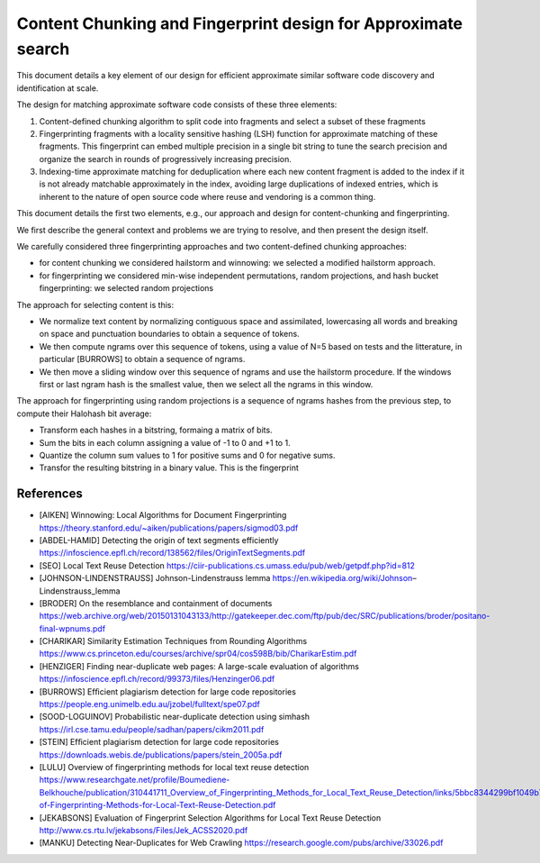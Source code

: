 ==================================================================
 Content Chunking and Fingerprint design for Approximate search
==================================================================


This document details a key element of our design for efficient approximate similar software code
discovery and identification at scale.

The design for matching approximate software code consists of these three elements:

1. Content-defined chunking algorithm to split code into fragments and select a subset of these
   fragments

2. Fingerprinting fragments with a locality sensitive hashing (LSH) function for approximate
   matching of these fragments. This fingerprint can embed multiple precision in a single bit
   string to tune the search precision and organize the search in rounds of progressively
   increasing precision.

3. Indexing-time approximate matching for deduplication where each new content fragment is added to
   the index if it is not already matchable approximately in the index, avoiding large duplications
   of indexed entries, which is inherent to the nature of open source code where reuse and vendoring
   is a common thing.

This document details the first two elements, e.g., our approach and design for content-chunking and
fingerprinting.


We first describe the general context and problems we are trying to resolve, and then present the
design itself.


We carefully considered three fingerprinting approaches and two content-defined chunking approaches:

- for content chunking we considered hailstorm and winnowing: we selected a modified hailstorm
  approach.
- for fingerprinting we considered min-wise independent permutations, random projections,
  and hash bucket fingerprinting: we selected random projections

The approach for selecting content is this:

- We normalize text content by normalizing contiguous space and assimilated, lowercasing all words
  and breaking on space and punctuation boundaries to obtain a sequence of tokens.

- We then compute ngrams over this sequence of tokens, using a value of N=5 based on tests and the
  litterature, in particular [BURROWS] to obtain a sequence of ngrams.

- We then move a sliding window over this sequence of ngrams and use the hailstorm procedure. If
  the windows first or last ngram hash is the smallest value, then we select all the ngrams in this
  window.


The approach for fingerprinting using random projections is a sequence of ngrams hashes from the
previous step, to compute their Halohash bit average:

- Transform each hashes in a bitstring, formaing a matrix of bits.
- Sum the bits in each column assigning a value of -1 to 0 and +1 to 1.
- Quantize the column sum values to 1 for positive sums and 0 for negative sums.
- Transfor the resulting bitstring in a binary value. This is the fingerprint


References
-------------------

- [AIKEN] Winnowing: Local Algorithms for Document Fingerprinting
  https://theory.stanford.edu/~aiken/publications/papers/sigmod03.pdf

- [ABDEL-HAMID] Detecting the origin of text segments efficiently
  https://infoscience.epfl.ch/record/138562/files/OriginTextSegments.pdf

- [SEO] Local Text Reuse Detection
  https://ciir-publications.cs.umass.edu/pub/web/getpdf.php?id=812

- [JOHNSON-LINDENSTRAUSS] Johnson-Lindenstrauss lemma
  https://en.wikipedia.org/wiki/Johnson–Lindenstrauss_lemma

- [BRODER] On the resemblance and containment of documents
  https://web.archive.org/web/20150131043133/http://gatekeeper.dec.com/ftp/pub/dec/SRC/publications/broder/positano-final-wpnums.pdf

- [CHARIKAR] Similarity Estimation Techniques from Rounding Algorithms
  https://www.cs.princeton.edu/courses/archive/spr04/cos598B/bib/CharikarEstim.pdf

- [HENZIGER] Finding near-duplicate web pages: A large-scale evaluation of algorithms
  https://infoscience.epfl.ch/record/99373/files/Henzinger06.pdf

- [BURROWS] Efﬁcient plagiarism detection for large code repositories
  https://people.eng.unimelb.edu.au/jzobel/fulltext/spe07.pdf

- [SOOD-LOGUINOV] Probabilistic near-duplicate detection using simhash
  https://irl.cse.tamu.edu/people/sadhan/papers/cikm2011.pdf

- [STEIN] Efﬁcient plagiarism detection for large code repositories
  https://downloads.webis.de/publications/papers/stein_2005a.pdf

- [LULU] Overview of fingerprinting methods for local text reuse detection
  https://www.researchgate.net/profile/Boumediene-Belkhouche/publication/310441711_Overview_of_Fingerprinting_Methods_for_Local_Text_Reuse_Detection/links/5bbc8344299bf1049b783ce0/Overview-of-Fingerprinting-Methods-for-Local-Text-Reuse-Detection.pdf

- [JEKABSONS] Evaluation of Fingerprint Selection Algorithms for Local Text Reuse Detection
  http://www.cs.rtu.lv/jekabsons/Files/Jek_ACSS2020.pdf

- [MANKU] Detecting Near-Duplicates for Web Crawling
  https://research.google.com/pubs/archive/33026.pdf

